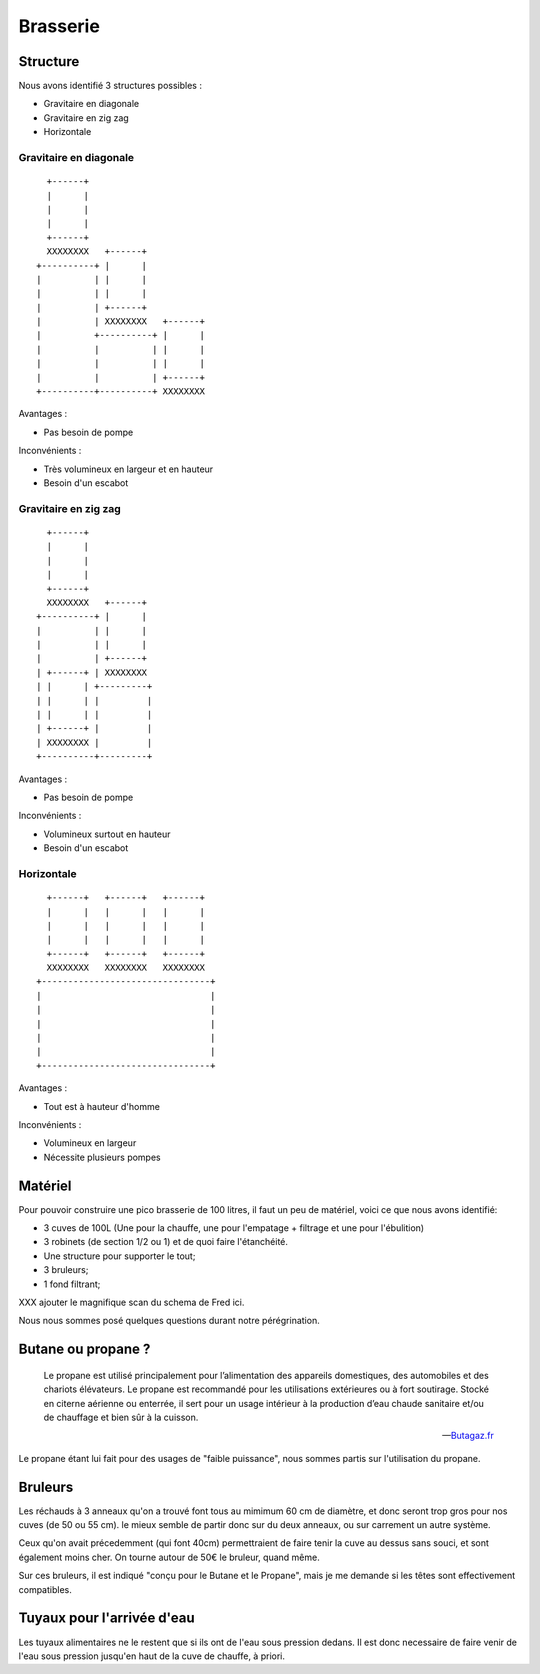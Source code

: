 Brasserie
=========

Structure
---------

Nous avons identifié 3 structures possibles :

- Gravitaire en diagonale
- Gravitaire en zig zag
- Horizontale

Gravitaire en diagonale
.......................

::

      +------+                      
      |      |                      
      |      |                      
      |      |                      
      +------+                      
      XXXXXXXX   +------+           
    +----------+ |      |           
    |          | |      |           
    |          | |      |           
    |          | +------+           
    |          | XXXXXXXX   +------+
    |          +----------+ |      |
    |          |          | |      |
    |          |          | |      |
    |          |          | +------+
    +----------+----------+ XXXXXXXX

Avantages :

- Pas besoin de pompe

Inconvénients :

- Très volumineux en largeur et en hauteur
- Besoin d'un escabot

Gravitaire en zig zag
.....................

::

      +------+            
      |      |            
      |      |            
      |      |            
      +------+            
      XXXXXXXX   +------+ 
    +----------+ |      | 
    |          | |      | 
    |          | |      | 
    |          | +------+ 
    | +------+ | XXXXXXXX 
    | |      | +---------+
    | |      | |         |
    | |      | |         |
    | +------+ |         |
    | XXXXXXXX |         |
    +----------+---------+

Avantages :

- Pas besoin de pompe

Inconvénients :

- Volumineux surtout en hauteur
- Besoin d'un escabot

Horizontale
...........

::

      +------+   +------+   +------+  
      |      |   |      |   |      |  
      |      |   |      |   |      |  
      |      |   |      |   |      |  
      +------+   +------+   +------+  
      XXXXXXXX   XXXXXXXX   XXXXXXXX  
    +--------------------------------+
    |                                |
    |                                |
    |                                |
    |                                |
    |                                |
    +--------------------------------+

Avantages :

- Tout est à hauteur d'homme

Inconvénients :

- Volumineux en largeur
- Nécessite plusieurs pompes

Matériel
--------

Pour pouvoir construire une pico brasserie de 100 litres, il faut un peu de
matériel, voici ce que nous avons identifié:

- 3 cuves de 100L (Une pour la chauffe, une pour l'empatage + filtrage et une
  pour l'ébulition)
- 3 robinets (de section 1/2 ou 1) et de quoi faire l'étanchéité.
- Une structure pour supporter le tout;
- 3 bruleurs;
- 1 fond filtrant;

XXX ajouter le magnifique scan du schema de Fred ici.

Nous nous sommes posé quelques questions durant notre pérégrination.

Butane ou propane ?
-------------------

.. epigraph::

  Le propane est utilisé principalement pour l’alimentation des
  appareils domestiques, des automobiles et des chariots élévateurs. Le
  propane est recommandé pour les utilisations extérieures ou à fort
  soutirage. Stocké en citerne aérienne ou enterrée, il sert pour un usage
  intérieur à la production d’eau chaude sanitaire et/ou de chauffage et
  bien sûr à la cuisson. 

  -- `Butagaz.fr <http://www.butagaz.fr/utilisationsgaz/tout-sur-le-gaz/propane.aspx#sthash.z63nPfgv.dpuf>`_

Le propane étant lui fait pour des usages de "faible puissance", nous sommes
partis sur l'utilisation du propane.

Bruleurs
--------

Les réchauds à 3 anneaux qu'on a trouvé font tous au mimimum 60 cm de
diamètre, et donc seront trop gros pour nos cuves (de 50 ou 55 cm).
le mieux semble de partir donc sur du deux anneaux, ou sur carrement un autre
système.

Ceux qu'on avait précedemment (qui font 40cm) permettraient de faire tenir la
cuve au dessus sans souci, et sont également moins cher. On tourne autour de
50€ le bruleur, quand même.

Sur ces bruleurs, il est indiqué "conçu pour le Butane et le Propane", mais je
me demande si les têtes sont effectivement compatibles.

Tuyaux pour l'arrivée d'eau
---------------------------

Les tuyaux alimentaires ne le restent que si ils ont de l'eau sous pression
dedans. Il est donc necessaire de faire venir de l'eau sous pression jusqu'en
haut de la cuve de chauffe, à priori.
